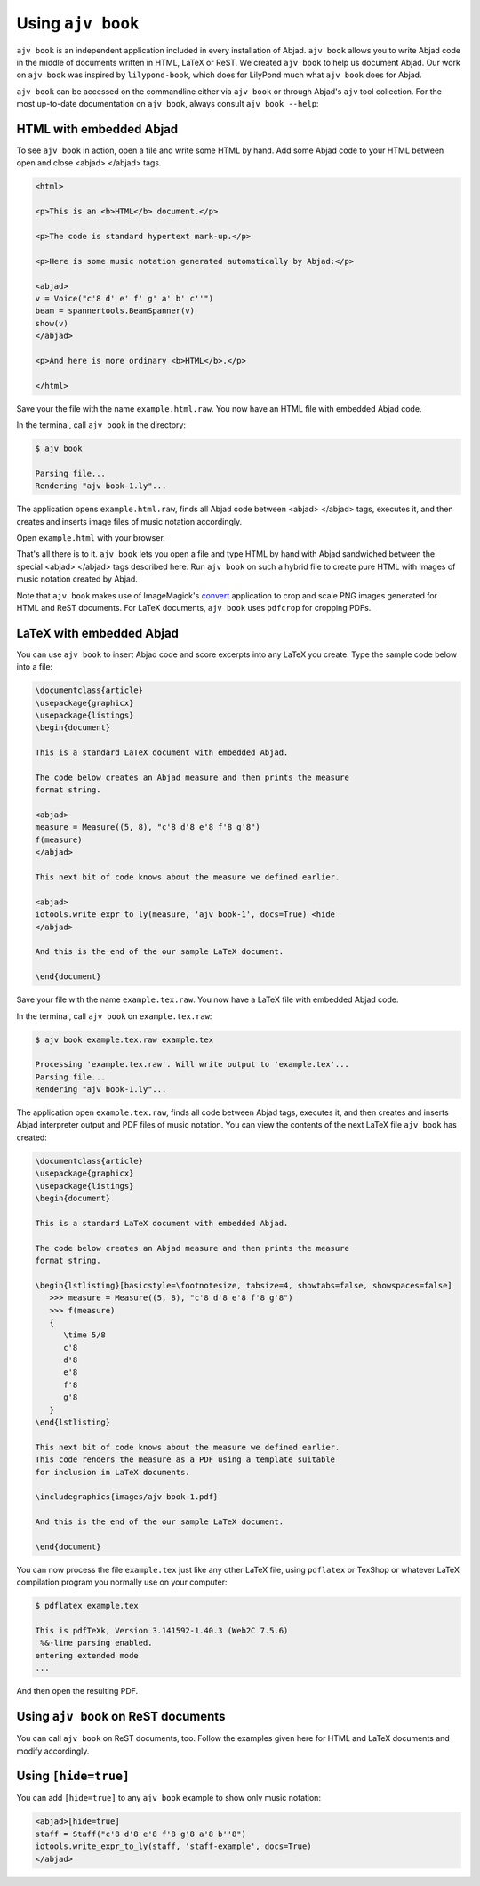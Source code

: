 Using ``ajv book``
==================

``ajv book`` is an independent application included in every installation of
Abjad. ``ajv book`` allows you to write Abjad code in the middle of documents
written in HTML, LaTeX or ReST.  We created ``ajv book`` to help us document
Abjad.  Our work on ``ajv book`` was inspired by ``lilypond-book``, which does
for LilyPond much what ``ajv book`` does for Abjad.

``ajv book`` can be accessed on the commandline either via ``ajv book`` or
through Abjad's ``ajv`` tool collection.  For the most up-to-date documentation
on ``ajv book``, always consult ``ajv book --help``:

.. shell::

   ajv book --help


HTML with embedded Abjad
------------------------

To see ``ajv book`` in action, open a file and write some HTML by hand.  Add
some Abjad code to your HTML between open and close \<abjad\> \</abjad\> tags.

.. sourcecode:: html

   <html>

   <p>This is an <b>HTML</b> document.</p>

   <p>The code is standard hypertext mark-up.</p>

   <p>Here is some music notation generated automatically by Abjad:</p>

   <abjad>
   v = Voice("c'8 d' e' f' g' a' b' c''")
   beam = spannertools.BeamSpanner(v)
   show(v)
   </abjad>

   <p>And here is more ordinary <b>HTML</b>.</p>

   </html>

Save your the file with the name ``example.html.raw``. You now have an HTML
file with embedded Abjad code.

In the terminal, call ``ajv book`` in the directory:

..  code-block:: bash

   $ ajv book

   Parsing file...
   Rendering "ajv book-1.ly"...
   
The application opens ``example.html.raw``, finds all Abjad code between
\<abjad\> \</abjad\> tags, executes it, and then creates and inserts image
files of music notation accordingly.

Open ``example.html`` with your browser.

.. image:: images/browser-example-1.png

That's all there is to it. ``ajv book`` lets you open a file and type HTML by
hand with Abjad sandwiched between the special \<abjad\> \</abjad\> tags
described here. Run ``ajv book`` on such a hybrid file to create pure HTML with
images of music notation created by Abjad.

Note that ``ajv book`` makes use of ImageMagick's `convert
<http://www.imagemagick.org/script/convert.php>`__ application to crop and
scale PNG images generated for HTML and ReST documents. For LaTeX documents,
``ajv book`` uses ``pdfcrop`` for cropping PDFs. 


LaTeX with embedded Abjad
-------------------------

You can use ``ajv book`` to insert Abjad code and score excerpts into
any LaTeX you create. Type the sample code below into a file:

..  code-block:: latex

   \documentclass{article}
   \usepackage{graphicx}
   \usepackage{listings}
   \begin{document}

   This is a standard LaTeX document with embedded Abjad.

   The code below creates an Abjad measure and then prints the measure
   format string.

   <abjad>
   measure = Measure((5, 8), "c'8 d'8 e'8 f'8 g'8")
   f(measure)
   </abjad>

   This next bit of code knows about the measure we defined earlier.

   <abjad>
   iotools.write_expr_to_ly(measure, 'ajv book-1', docs=True) <hide
   </abjad>

   And this is the end of the our sample LaTeX document.

   \end{document}

Save your file with the name ``example.tex.raw``. You now have a LaTeX file
with embedded Abjad code.

In the terminal, call ``ajv book`` on ``example.tex.raw``:

..  code-block:: bash

   $ ajv book example.tex.raw example.tex

   Processing 'example.tex.raw'. Will write output to 'example.tex'...
   Parsing file...
   Rendering "ajv book-1.ly"...

The application open ``example.tex.raw``, finds all code between Abjad tags,
executes it, and then creates and inserts Abjad interpreter output and
PDF files of music notation. You can view the contents of the next LaTeX
file ``ajv book`` has created:

..  code-block:: latex

   \documentclass{article}
   \usepackage{graphicx}
   \usepackage{listings}
   \begin{document}

   This is a standard LaTeX document with embedded Abjad.

   The code below creates an Abjad measure and then prints the measure
   format string.

   \begin{lstlisting}[basicstyle=\footnotesize, tabsize=4, showtabs=false, showspaces=false]
      >>> measure = Measure((5, 8), "c'8 d'8 e'8 f'8 g'8")
      >>> f(measure)
      {
         \time 5/8
         c'8
         d'8
         e'8
         f'8
         g'8
      }
   \end{lstlisting}

   This next bit of code knows about the measure we defined earlier.
   This code renders the measure as a PDF using a template suitable
   for inclusion in LaTeX documents.

   \includegraphics{images/ajv book-1.pdf}

   And this is the end of the our sample LaTeX document.

   \end{document}

You can now process the file ``example.tex`` just like any other LaTeX file,
using ``pdflatex`` or TexShop or whatever LaTeX compilation program you
normally use on your computer:

..  code-block:: bash

   $ pdflatex example.tex

   This is pdfTeXk, Version 3.141592-1.40.3 (Web2C 7.5.6)
    %&-line parsing enabled.
   entering extended mode
   ...

And then open the resulting PDF.


Using ``ajv book`` on ReST documents
--------------------------------------

You can call ``ajv book`` on ReST documents, too. Follow the examples
given here for HTML and LaTeX documents and modify accordingly.


Using ``[hide=true]``
---------------------

You can add ``[hide=true]`` to any ``ajv book`` example to show
only music notation:

..  code-block:: latex

   <abjad>[hide=true]
   staff = Staff("c'8 d'8 e'8 f'8 g'8 a'8 b''8")
   iotools.write_expr_to_ly(staff, 'staff-example', docs=True)
   </abjad>
